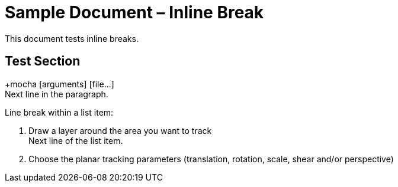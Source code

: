 = Sample Document – Inline Break

This document tests inline breaks.

== Test Section

+mocha [arguments] [file...] +
Next line in the paragraph.

Line break within a list item:

1. Draw a layer around the area you want to track +
Next line of the list item.
2. Choose the planar tracking parameters (translation, rotation, scale, shear and/or perspective)
